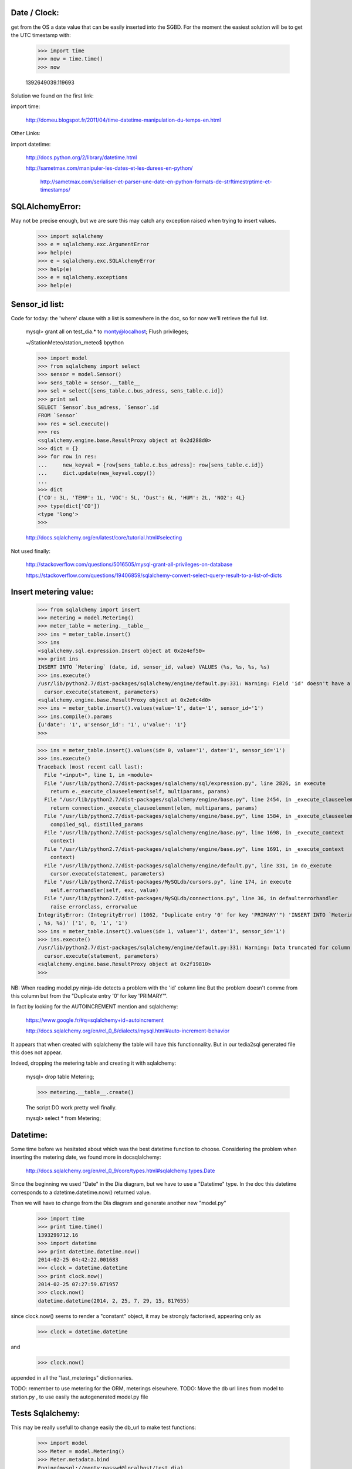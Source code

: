
Date / Clock:
-------------
get from the OS a date value that can be easily inserted into the SGBD.
For the moment the easiest solution will be to get the UTC timestamp with:

    >>> import time
    >>> now = time.time()
    >>> now

    1392649039.119693

Solution we found on the first link:
    
import time:

    http://domeu.blogspot.fr/2011/04/time-datetime-manipulation-du-temps-en.html 
    
Other Links:

import datetime:

    http://docs.python.org/2/library/datetime.html

    http://sametmax.com/manipuler-les-dates-et-les-durees-en-python/

        http://sametmax.com/serialiser-et-parser-une-date-en-python-formats-de-strftimestrptime-et-timestamps/

SQLAlchemyError:
----------------
May not be precise enough, but we are sure this may catch any exception raised when trying to insert values.
     
    >>> import sqlalchemy
    >>> e = sqlalchemy.exc.ArgumentError
    >>> help(e)
    >>> e = sqlalchemy.exc.SQLAlchemyError
    >>> help(e)
    >>> e = sqlalchemy.exceptions
    >>> help(e)


Sensor_id list:
---------------
Code for today: the 'where' clause with a list is somewhere in the doc, so for now we'll retrieve the full list.

    mysql> grant all on test_dia.* to monty@localhost; Flush privileges;

    ~/StationMeteo/station_meteo$ bpython

    >>> import model
    >>> from sqlalchemy import select
    >>> sensor = model.Sensor()
    >>> sens_table = sensor.__table__
    >>> sel = select([sens_table.c.bus_adress, sens_table.c.id])
    >>> print sel
    SELECT `Sensor`.bus_adress, `Sensor`.id 
    FROM `Sensor`
    >>> res = sel.execute()
    >>> res
    <sqlalchemy.engine.base.ResultProxy object at 0x2d288d0>
    >>> dict = {}
    >>> for row in res:
    ...     new_keyval = {row[sens_table.c.bus_adress]: row[sens_table.c.id]}
    ...     dict.update(new_keyval.copy())
    ... 
    >>> dict
    {'CO': 3L, 'TEMP': 1L, 'VOC': 5L, 'Dust': 6L, 'HUM': 2L, 'NO2': 4L}
    >>> type(dict['CO'])
    <type 'long'>
    >>> 

    http://docs.sqlalchemy.org/en/latest/core/tutorial.html#selecting

Not used finally:

    http://stackoverflow.com/questions/5016505/mysql-grant-all-privileges-on-database

    https://stackoverflow.com/questions/19406859/sqlalchemy-convert-select-query-result-to-a-list-of-dicts

Insert metering value:
----------------------

    >>> from sqlalchemy import insert
    >>> metering = model.Metering()
    >>> meter_table = metering.__table__
    >>> ins = meter_table.insert()
    >>> ins
    <sqlalchemy.sql.expression.Insert object at 0x2e4ef50>
    >>> print ins
    INSERT INTO `Metering` (date, id, sensor_id, value) VALUES (%s, %s, %s, %s)
    >>> ins.execute()
    /usr/lib/python2.7/dist-packages/sqlalchemy/engine/default.py:331: Warning: Field 'id' doesn't have a default value
      cursor.execute(statement, parameters)
    <sqlalchemy.engine.base.ResultProxy object at 0x2e6c4d0>
    >>> ins = meter_table.insert().values(value='1', date='1', sensor_id='1')
    >>> ins.compile().params
    {u'date': '1', u'sensor_id': '1', u'value': '1'}
    >>> 


    >>> ins = meter_table.insert().values(id= 0, value='1', date='1', sensor_id='1')
    >>> ins.execute()
    Traceback (most recent call last):
      File "<input>", line 1, in <module>
      File "/usr/lib/python2.7/dist-packages/sqlalchemy/sql/expression.py", line 2826, in execute
        return e._execute_clauseelement(self, multiparams, params)
      File "/usr/lib/python2.7/dist-packages/sqlalchemy/engine/base.py", line 2454, in _execute_clauseelement
        return connection._execute_clauseelement(elem, multiparams, params)
      File "/usr/lib/python2.7/dist-packages/sqlalchemy/engine/base.py", line 1584, in _execute_clauseelement
        compiled_sql, distilled_params
      File "/usr/lib/python2.7/dist-packages/sqlalchemy/engine/base.py", line 1698, in _execute_context
        context)
      File "/usr/lib/python2.7/dist-packages/sqlalchemy/engine/base.py", line 1691, in _execute_context
        context)
      File "/usr/lib/python2.7/dist-packages/sqlalchemy/engine/default.py", line 331, in do_execute
        cursor.execute(statement, parameters)
      File "/usr/lib/python2.7/dist-packages/MySQLdb/cursors.py", line 174, in execute
        self.errorhandler(self, exc, value)
      File "/usr/lib/python2.7/dist-packages/MySQLdb/connections.py", line 36, in defaulterrorhandler
        raise errorclass, errorvalue
    IntegrityError: (IntegrityError) (1062, "Duplicate entry '0' for key 'PRIMARY'") 'INSERT INTO `Metering` (date, id, sensor_id, value)     VALUES (%s, %s
    , %s, %s)' ('1', 0, '1', '1')
    >>> ins = meter_table.insert().values(id= 1, value='1', date='1', sensor_id='1')
    >>> ins.execute()
    /usr/lib/python2.7/dist-packages/sqlalchemy/engine/default.py:331: Warning: Data truncated for column 'date' at row 1
      cursor.execute(statement, parameters)
    <sqlalchemy.engine.base.ResultProxy object at 0x2f19810>
    >>> 

NB: When reading model.py ninja-ide detects a problem with the 'id' column line
But the problem doesn't comme from this column but from the "Duplicate entry '0' for key 'PRIMARY'".

In fact by looking for the AUTOINCREMENT mention and sqlalchemy:

    https://www.google.fr/#q=sqlalchemy+id+autoincrement

    http://docs.sqlalchemy.org/en/rel_0_8/dialects/mysql.html#auto-increment-behavior

It appears that when created with sqlalchemy the table will have this functionnality.
But in our tedia2sql generated file this does not appear.

Indeed, dropping the metering table and creating it with sqlalchemy:

    mysql> drop table Metering;

    >>> metering.__table__.create()

    The script DO work pretty well finally.

    mysql> select * from Metering;

Datetime:
---------
Some time before we hesitated about which was the best datetime function to choose.
Considering the problem when inserting the metering date, we found more in docsqlalchemy:

    http://docs.sqlalchemy.org/en/rel_0_9/core/types.html#sqlalchemy.types.Date
    
Since the beginning we used "Date" in the Dia diagram, but we have to use a "Datetime" type.
In the doc this datetime corresponds to a datetime.datetime.now() returned value.

Then we will have to change from the Dia diagram and generate another new "model.py"
 
    >>> import time
    >>> print time.time()
    1393299712.16
    >>> import datetime
    >>> print datetime.datetime.now()
    2014-02-25 04:42:22.001683
    >>> clock = datetime.datetime
    >>> print clock.now()
    2014-02-25 07:27:59.671957
    >>> clock.now()
    datetime.datetime(2014, 2, 25, 7, 29, 15, 817655)

since clock.now() seems to render a "constant" object, it may be strongly factorised, appearing only as 

    >>> clock = datetime.datetime

and

    >>> clock.now()

appended in all the "last_meterings" dictionnaries.

TODO: remember to use metering for the ORM, meterings elsewhere.
TODO: Move the db url lines from model to station.py , to use easily the autogenerated model.py file 

Tests Sqlalchemy:
-----------------

This may be really usefull to change easily the db_url to make test functions:

    >>> import model
    >>> Meter = model.Metering()
    >>> Meter.metadata.bind
    Engine(mysql://monty:passwd@localhost/test_dia)
 
